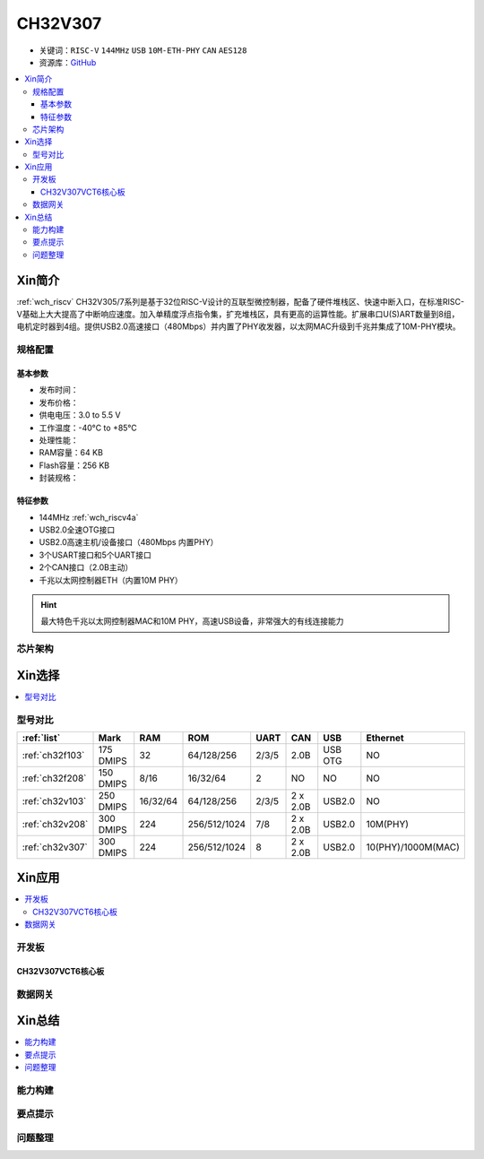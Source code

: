 .. _NO_014:
.. _ch32v307:

CH32V307
============

* 关键词：``RISC-V`` ``144MHz`` ``USB`` ``10M-ETH-PHY`` ``CAN`` ``AES128``
* 资源库：`GitHub <https://github.com/SoCXin/CH32V307>`_

.. contents::
    :local:

Xin简介
-----------

:ref:`wch_riscv` CH32V305/7系列是基于32位RISC-V设计的互联型微控制器，配备了硬件堆栈区、快速中断入口，在标准RISC-V基础上大大提高了中断响应速度。加入单精度浮点指令集，扩充堆栈区，具有更高的运算性能。扩展串口U(S)ART数量到8组，电机定时器到4组。提供USB2.0高速接口（480Mbps）并内置了PHY收发器，以太网MAC升级到千兆并集成了10M-PHY模块。

.. image:: ./images/CH32V307.png
    :target: http://www.wch.cn/products/CH32V307.html

规格配置
~~~~~~~~~~~

基本参数
^^^^^^^^^^^

* 发布时间：
* 发布价格：
* 供电电压：3.0 to 5.5 V
* 工作温度：-40°C to +85°C
* 处理性能：
* RAM容量：64 KB
* Flash容量：256 KB
* 封装规格：


特征参数
^^^^^^^^^^^

* 144MHz :ref:`wch_riscv4a`
* USB2.0全速OTG接口
* USB2.0高速主机/设备接口（480Mbps 内置PHY）
* 3个USART接口和5个UART接口
* 2个CAN接口（2.0B主动）
* 千兆以太网控制器ETH（内置10M PHY）

.. hint::
    最大特色千兆以太网控制器MAC和10M PHY，高速USB设备，非常强大的有线连接能力


芯片架构
~~~~~~~~~~~




Xin选择
-----------

.. contents::
    :local:
.. image:: ./images/CH32V2.png
    :target: http://www.wch.cn/products/CH32V307.html

型号对比
~~~~~~~~~

.. list-table::
    :header-rows:  1

    * - :ref:`list`
      - Mark
      - RAM
      - ROM
      - UART
      - CAN
      - USB
      - Ethernet
    * - :ref:`ch32f103`
      - 175 DMIPS
      - 32
      - 64/128/256
      - 2/3/5
      - 2.0B
      - USB OTG
      - NO
    * - :ref:`ch32f208`
      - 150 DMIPS
      - 8/16
      - 16/32/64
      - 2
      - NO
      - NO
      - NO
    * - :ref:`ch32v103`
      - 250 DMIPS
      - 16/32/64
      - 64/128/256
      - 2/3/5
      - 2 x 2.0B
      - USB2.0
      - NO
    * - :ref:`ch32v208`
      - 300 DMIPS
      - 224
      - 256/512/1024
      - 7/8
      - 2 x 2.0B
      - USB2.0
      - 10M(PHY)
    * - :ref:`ch32v307`
      - 300 DMIPS
      - 224
      - 256/512/1024
      - 8
      - 2 x 2.0B
      - USB2.0
      - 10(PHY)/1000M(MAC)

Xin应用
-----------

.. contents::
    :local:

开发板
~~~~~~~~~~

CH32V307VCT6核心板
^^^^^^^^^^^^^^^^^^^

.. image:: ./images/B_CH32V307.jpg
    :target: https://item.taobao.com/item.htm?spm=a230r.1.14.48.39021289jMGykq&id=659315400556&ns=1&abbucket=3#detail


数据网关
~~~~~~~~~~~



Xin总结
--------------

.. contents::
    :local:


能力构建
~~~~~~~~~~~~~

要点提示
~~~~~~~~~~~~~


问题整理
~~~~~~~~~~~~~


